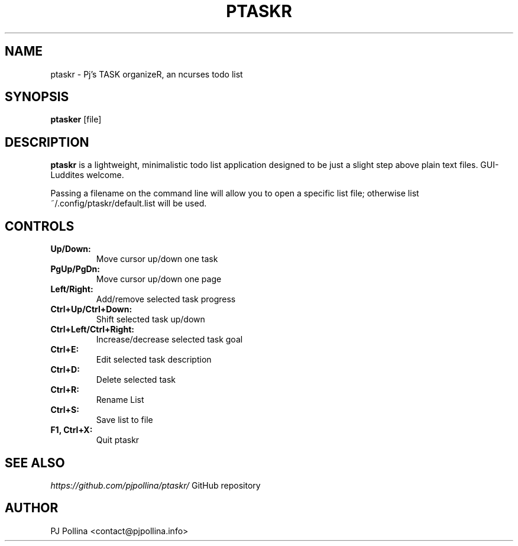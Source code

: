 .TH PTASKR 1 "version 1.0" "September 2018"

.SH NAME
ptaskr \- Pj's TASK organizeR, an ncurses todo list

.SH SYNOPSIS
.B ptasker 
.RI [file]

.SH DESCRIPTION
\fBptaskr\fP is a lightweight, minimalistic todo list application designed to be just a slight
step above plain text files. GUI-Luddites welcome.

Passing a filename on the command line will allow you to open a specific list file; otherwise
list ~/.config/ptaskr/default.list will be used.

.SH CONTROLS
.TP
\fBUp/Down:\fP
Move cursor up/down one task
.TP
\fBPgUp/PgDn:\fP
Move cursor up/down one page
.TP
\fBLeft/Right:\fP
Add/remove selected task progress
.TP
\fBCtrl+Up/Ctrl+Down:\fP
Shift selected task up/down
.TP
\fBCtrl+Left/Ctrl+Right:\fP
Increase/decrease selected task goal
.TP
\fBCtrl+E:\fP
Edit selected task description
.TP
\fBCtrl+D:\fP
Delete selected task
.TP
\fBCtrl+R:\fP
Rename List
.TP
\fBCtrl+S:\fP
Save list to file
.TP
\fBF1, Ctrl+X:\fP
Quit ptaskr

.SH SEE ALSO
.br
\fIhttps://github.com/pjpollina/ptaskr/\fR   GitHub repository

.SH AUTHOR
PJ Pollina <contact@pjpollina.info>